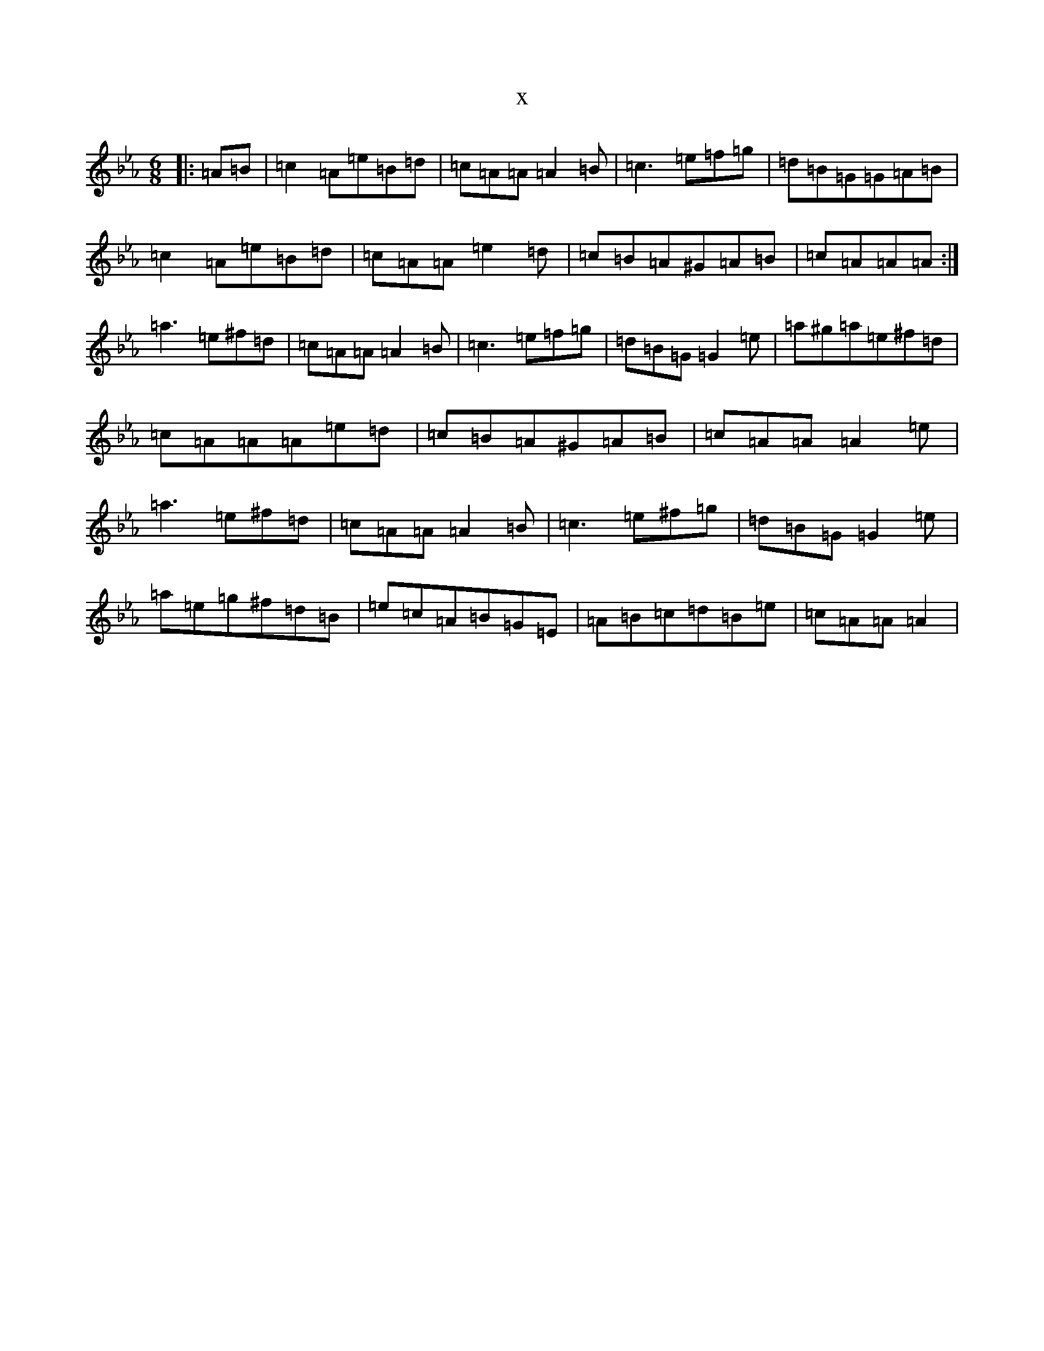 X:7469
T:x
L:1/8
M:6/8
K: C minor
|:=A=B|=c2=A=e=B=d|=c=A=A=A2=B|=c3=e=f=g|=d=B=G=G=A=B|=c2=A=e=B=d|=c=A=A=e2=d|=c=B=A^G=A=B|=c=A=A=A:|=a3=e^f=d|=c=A=A=A2=B|=c3=e=f=g|=d=B=G=G2=e|=a^g=a=e^f=d|=c=A=A=A=e=d|=c=B=A^G=A=B|=c=A=A=A2=e|=a3=e^f=d|=c=A=A=A2=B|=c3=e^f=g|=d=B=G=G2=e|=a=e=g^f=d=B|=e=c=A=B=G=E|=A=B=c=d=B=e|=c=A=A=A2|